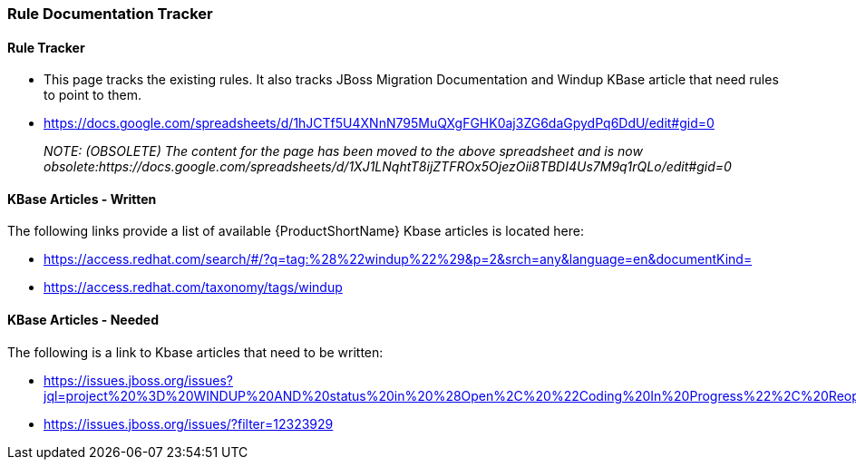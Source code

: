


[[Dev-Rule-Documentation-Tracker]]
=== Rule Documentation Tracker

==== Rule Tracker 

* This page tracks the existing rules. It also tracks JBoss Migration Documentation and Windup KBase article that need rules to point to them.

* https://docs.google.com/spreadsheets/d/1hJCTf5U4XNnN795MuQXgFGHK0aj3ZG6daGpydPq6DdU/edit#gid=0
+
_NOTE: (OBSOLETE) The content for the page has been moved to the above spreadsheet and is now obsolete:https://docs.google.com/spreadsheets/d/1XJ1LNqhtT8ijZTFROx5OjezOii8TBDI4Us7M9q1rQLo/edit#gid=0_

==== KBase Articles - Written

The following links provide a list of available {ProductShortName} Kbase articles is located here: 

* https://access.redhat.com/search/#/?q=tag:%28%22windup%22%29&p=2&srch=any&language=en&documentKind=
* https://access.redhat.com/taxonomy/tags/windup

==== KBase Articles - Needed

The following is a link to Kbase articles that need to be written:

* https://issues.jboss.org/issues?jql=project%20%3D%20WINDUP%20AND%20status%20in%20%28Open%2C%20%22Coding%20In%20Progress%22%2C%20Reopened%2C%20%22Pull%20Request%20Sent%22%29%20AND%20component%20%3D%20Documentation

* https://issues.jboss.org/issues/?filter=12323929
